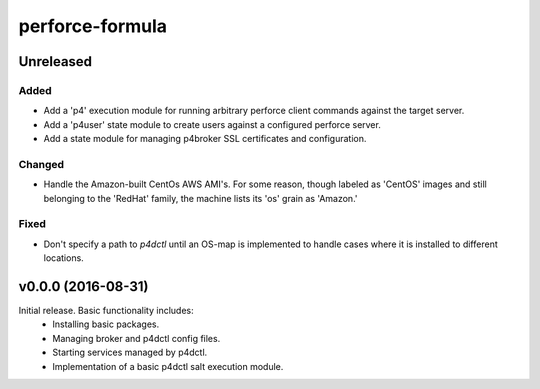 ================
perforce-formula
================

----------
Unreleased
----------

Added
#####

* Add a 'p4' execution module for running arbitrary perforce client commands
  against the target server.
* Add a 'p4user' state module to create users against a configured perforce
  server.
* Add a state module for managing p4broker SSL certificates and configuration.

Changed
#######

* Handle the Amazon-built CentOs AWS AMI's. For some reason, though labeled as
  'CentOS' images and still belonging to the 'RedHat' family, the machine lists
  its 'os' grain as 'Amazon.'

Fixed
#####

* Don't specify a path to `p4dctl` until an OS-map is implemented to handle
  cases where it is installed to different locations.

-------------------
v0.0.0 (2016-08-31)
-------------------

Initial release. Basic functionality includes:
  - Installing basic packages.
  - Managing broker and p4dctl config files.
  - Starting services managed by p4dctl.
  - Implementation of a basic p4dctl salt execution module.
